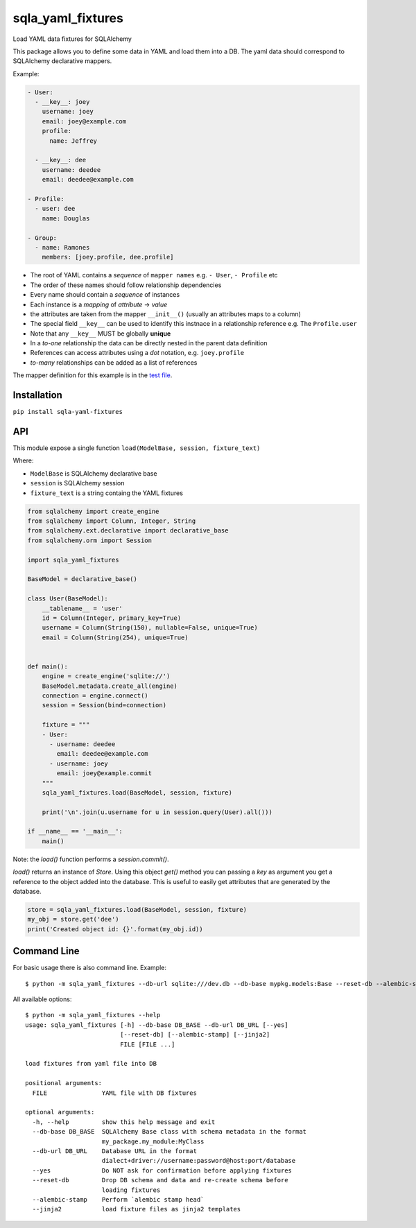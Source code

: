 sqla\_yaml\_fixtures
====================

Load YAML data fixtures for SQLAlchemy

.. image:: https://img.shields.io/pypi/v/sqla_yaml_fixtures.svg
   :target: https://pypi.python.org/pypi/sqla_yaml_fixtures

.. image:: https://img.shields.io/pypi/l/sqla_yaml_fixtures.svg
   :target: https://pypi.python.org/pypi/sqla_yaml_fixtures

.. image:: https://img.shields.io/pypi/pyversions/sqla_yaml_fixtures.svg
   :target: https://pypi.python.org/pypi/sqla_yaml_fixtures

.. image:: https://api.shippable.com/projects/5945f25f4fdc63070017442d/badge?branch=master
   :target: https://app.shippable.com/github/schettino72/sqla_yaml_fixtures

.. image:: https://api.shippable.com/projects/5945f25f4fdc63070017442d/coverageBadge?branch=master
   :target: https://app.shippable.com/github/schettino72/sqla_yaml_fixtures

This package allows you to define some data in YAML and load them into a
DB. The yaml data should correspond to SQLAlchemy declarative mappers.

Example:

.. code:: yaml

    - User:
      - __key__: joey
        username: joey
        email: joey@example.com
        profile:
          name: Jeffrey

      - __key__: dee
        username: deedee
        email: deedee@example.com

    - Profile:
      - user: dee
        name: Douglas

    - Group:
      - name: Ramones
        members: [joey.profile, dee.profile]

-  The root of YAML contains a *sequence* of ``mapper names`` e.g. ``- User``, ``- Profile`` etc
-  The order of these names should follow relationship dependencies
-  Every name should contain a *sequence* of instances
-  Each instance is a *mapping* of *attribute* -> *value*
-  the attributes are taken from the mapper ``__init__()`` (usually an
   attributes maps to a column)
-  The special field ``__key__`` can be used to identify this instnace
   in a relationship reference e.g. The ``Profile.user``
-  Note that any ``__key__`` MUST be globally **unique**
-  In a *to-one* relationship the data can be directly nested in the
   parent data definition
-  References can access attributes using a *dot* notation, e.g.
   ``joey.profile``
-  *to-many* relationships can be added as a list of references

The mapper definition for this example is in the `test file`_.

Installation
------------

``pip install sqla-yaml-fixtures``


API
---

This module expose a single function
``load(ModelBase, session, fixture_text)``

Where:

-  ``ModelBase`` is SQLAlchemy declarative base
-  ``session`` is SQLAlchemy session
-  ``fixture_text`` is a string containg the YAML fixtures

.. code:: python

    from sqlalchemy import create_engine
    from sqlalchemy import Column, Integer, String
    from sqlalchemy.ext.declarative import declarative_base
    from sqlalchemy.orm import Session

    import sqla_yaml_fixtures

    BaseModel = declarative_base()

    class User(BaseModel):
        __tablename__ = 'user'
        id = Column(Integer, primary_key=True)
        username = Column(String(150), nullable=False, unique=True)
        email = Column(String(254), unique=True)


    def main():
        engine = create_engine('sqlite://')
        BaseModel.metadata.create_all(engine)
        connection = engine.connect()
        session = Session(bind=connection)

        fixture = """
        - User:
          - username: deedee
            email: deedee@example.com
          - username: joey
            email: joey@example.commit
        """
        sqla_yaml_fixtures.load(BaseModel, session, fixture)

        print('\n'.join(u.username for u in session.query(User).all()))

    if __name__ == '__main__':
        main()


Note: the `load()` function performs a `session.commit()`.

`load()` returns an instance of `Store`. Using this object `get()` method you can passing a `key` as argument you get a reference to the object added into the database. This is useful to easily get attributes that are generated by the database.

.. code:: python

     store = sqla_yaml_fixtures.load(BaseModel, session, fixture)
     my_obj = store.get('dee')
     print('Created object id: {}'.format(my_obj.id))



Command Line
------------

For basic usage there is also command line. Example::

  $ python -m sqla_yaml_fixtures --db-url sqlite:///dev.db --db-base mypkg.models:Base --reset-db --alembic-stamp fixture.yaml


All available options::

  $ python -m sqla_yaml_fixtures --help
  usage: sqla_yaml_fixtures [-h] --db-base DB_BASE --db-url DB_URL [--yes]
                            [--reset-db] [--alembic-stamp] [--jinja2]
                            FILE [FILE ...]

  load fixtures from yaml file into DB

  positional arguments:
    FILE               YAML file with DB fixtures

  optional arguments:
    -h, --help         show this help message and exit
    --db-base DB_BASE  SQLAlchemy Base class with schema metadata in the format
                       my_package.my_module:MyClass
    --db-url DB_URL    Database URL in the format
                       dialect+driver://username:password@host:port/database
    --yes              Do NOT ask for confirmation before applying fixtures
    --reset-db         Drop DB schema and data and re-create schema before
                       loading fixtures
    --alembic-stamp    Perform `alembic stamp head`
    --jinja2           load fixture files as jinja2 templates



.. _test file: https://github.com/schettino72/sqla_yaml_fixtures/blob/master/tests/test_sqla_yaml_fixtures.py

